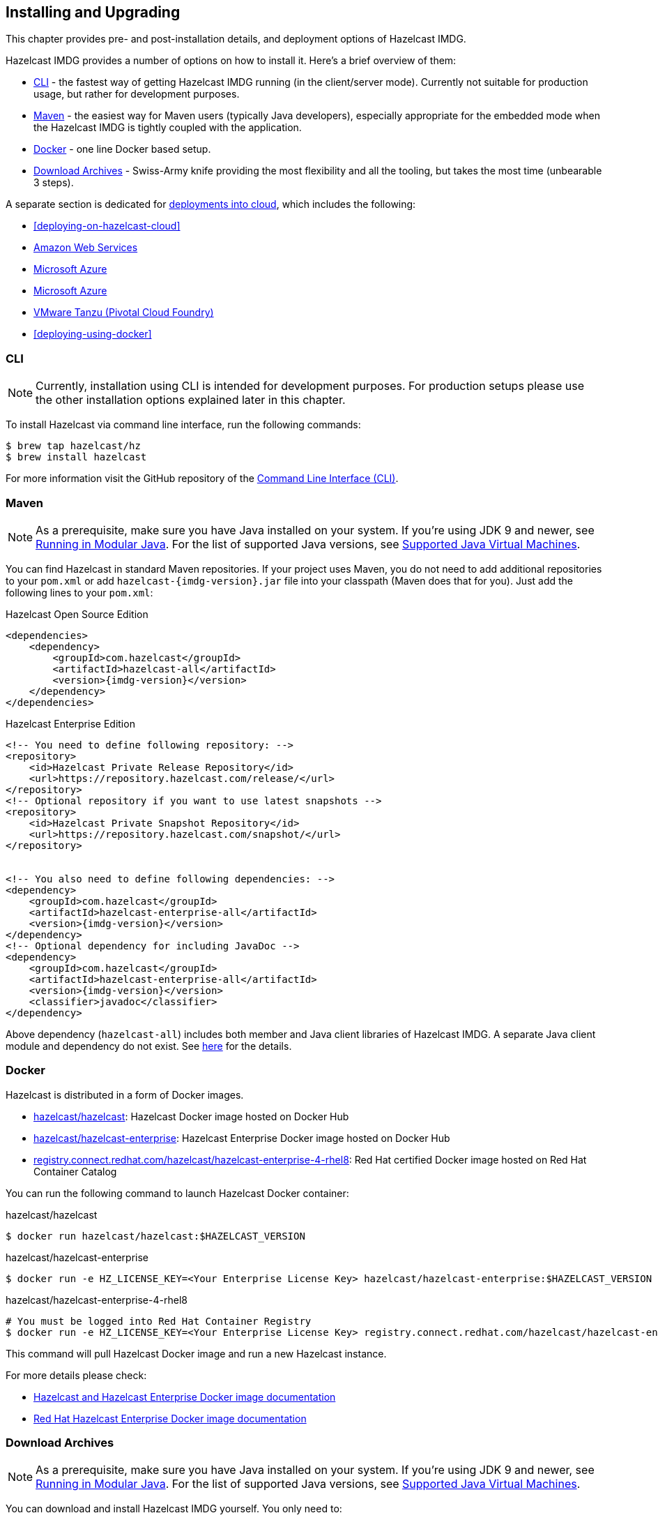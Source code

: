 [[installing-hazelcast-imdg]]
== Installing and Upgrading

This chapter provides pre- and post-installation
details, and deployment options of Hazelcast IMDG.

Hazelcast IMDG provides a number of options on how to install it.
Here's a brief overview of them:

* <<installing-using-cli>> - the fastest way of getting Hazelcast IMDG running (in the client/server mode).
Currently not suitable for production usage, but rather for development purposes.
* <<installing-using-maven>> - the easiest way for Maven users (typically Java developers), especially appropriate
for the embedded mode when the Hazelcast IMDG is tightly coupled with the application.
* <<installing-using-docker>> - one line Docker based setup.
* <<installing-using-download-archives>> - Swiss-Army knife providing the most flexibility and all the tooling,
but takes the most time (unbearable 3 steps).

A separate section is dedicated for
<<deploying-in-cloud, deployments into cloud>>, which includes the following:

* <<deploying-on-hazelcast-cloud>>
* <<deploying-on-amazon-ec2>>
* <<deploying-on-microsoft-azure>>
* <<deploying-on-microsoft-azure>>
* <<deploying-on-pivotal-cloud-foundry>>
* <<deploying-using-docker>>

[[installing-using-cli]]
=== CLI

NOTE: Currently, installation using CLI is intended for development purposes.
For production setups please use the other installation options explained later in this chapter.

To install Hazelcast via command line interface, run the following commands:

[source,shell]
----
$ brew tap hazelcast/hz
$ brew install hazelcast
----

For more information visit the GitHub repository
of the link:https://github.com/hazelcast/hazelcast-command-line[Command Line Interface (CLI)^].

[[installing-using-maven]]
=== Maven

NOTE: As a prerequisite, make sure you have Java installed on your system.
If you're using JDK 9 and newer, see <<running-in-modular-java>>.
For the list of supported Java versions, see <<supported-jvms>>.

You can find Hazelcast in standard Maven repositories. If your
project uses Maven, you do not need to add
additional repositories to your `pom.xml` or add
`hazelcast-{imdg-version}.jar` file into your
classpath (Maven does that for you). Just add the following
lines to your `pom.xml`:


[source,xml,indent=0,subs="verbatim,attributes+",role="primary"]
.Hazelcast Open Source Edition
----
<dependencies>
    <dependency>
        <groupId>com.hazelcast</groupId>
        <artifactId>hazelcast-all</artifactId>
        <version>{imdg-version}</version>
    </dependency>
</dependencies>
----

[source,xml,indent=0,subs="verbatim,attributes+",role="secondary"]
.Hazelcast Enterprise Edition
----
<!-- You need to define following repository: -->
<repository>
    <id>Hazelcast Private Release Repository</id>
    <url>https://repository.hazelcast.com/release/</url>
</repository>
<!-- Optional repository if you want to use latest snapshots -->
<repository>
    <id>Hazelcast Private Snapshot Repository</id>
    <url>https://repository.hazelcast.com/snapshot/</url>
</repository>


<!-- You also need to define following dependencies: -->
<dependency>
    <groupId>com.hazelcast</groupId>
    <artifactId>hazelcast-enterprise-all</artifactId>
    <version>{imdg-version}</version>
</dependency>
<!-- Optional dependency for including JavaDoc -->
<dependency>
    <groupId>com.hazelcast</groupId>
    <artifactId>hazelcast-enterprise-all</artifactId>
    <version>{imdg-version}</version>
    <classifier>javadoc</classifier>
</dependency>
----

Above dependency (`hazelcast-all`) includes both member and Java
client libraries of Hazelcast IMDG. A separate Java client module
and dependency do not exist. See <<removal-of-hazelcast-client-module, here>>
for the details.

[[installing-using-docker]]
=== Docker

Hazelcast is distributed in a form of Docker images.

* link:https://hub.docker.com/r/hazelcast/hazelcast[hazelcast/hazelcast]: Hazelcast Docker image hosted on Docker Hub
* link:https://hub.docker.com/r/hazelcast/hazelcast-enterprise[hazelcast/hazelcast-enterprise]: Hazelcast Enterprise Docker image hosted on Docker Hub
* link:https://catalog.redhat.com/software/containers/hazelcast/hazelcast-enterprise-4-rhel8/5ee38856ecb5246c090412bd[registry.connect.redhat.com/hazelcast/hazelcast-enterprise-4-rhel8]: Red Hat certified Docker image hosted on Red Hat Container Catalog

You can run the following command to launch Hazelcast Docker container:

[source,shell,indent=0,subs="verbatim,attributes+",role="primary"]
.hazelcast/hazelcast
----
$ docker run hazelcast/hazelcast:$HAZELCAST_VERSION
----

[source,shell,indent=0,subs="verbatim,attributes+",role="secondary"]
.hazelcast/hazelcast-enterprise
----
$ docker run -e HZ_LICENSE_KEY=<Your Enterprise License Key> hazelcast/hazelcast-enterprise:$HAZELCAST_VERSION
----

[source,shell,indent=0,subs="verbatim,attributes+",role="secondary"]
.hazelcast/hazelcast-enterprise-4-rhel8
----
# You must be logged into Red Hat Container Registry
$ docker run -e HZ_LICENSE_KEY=<Your Enterprise License Key> registry.connect.redhat.com/hazelcast/hazelcast-enterprise-4-rhel8:$HAZELCAST_VERSION
----

This command will pull Hazelcast Docker image and run a new Hazelcast instance.

For more details please check:

* link:https://github.com/hazelcast/hazelcast-docker[Hazelcast and Hazelcast Enterprise Docker image documentation]
* link:https://github.com/hazelcast/hazelcast-openshift[Red Hat Hazelcast Enterprise Docker image documentation]

[[installing-using-download-archives]]
=== Download Archives

NOTE: As a prerequisite, make sure you have Java installed on your system.
If you're using JDK 9 and newer, see <<running-in-modular-java>>.
For the list of supported Java versions, see <<supported-jvms>>.

You can download and install Hazelcast IMDG yourself. You only need to:

* download the package `hazelcast-{imdg-version}.zip` or `hazelcast-{imdg-version}.tar.gz`
from link:https://hazelcast.org/download[hazelcast.org^]
* extract the downloaded `hazelcast-{imdg-version}.zip` or `hazelcast-{imdg-version}.tar.gz`
* and add the file `hazelcast-{imdg-version}.jar` to your classpath.

When you download and extract the Hazelcast ZIP or TAR.GZ package, you will
see the `start/stop.sh` (for Linux) and `start/stop.bat` (for Windows) scripts under the `/bin` folder.
These scripts start/stop a Hazelcast member. See the <<creating-a-cluster, Quick Start chapter>>
to see the start scripts in action.

There are also some other scripts in the download archive whose usage descriptions
are given in their related sections including the <<using-the-script-cluster-sh, Using the Script cluster.sh>>,
<<cp-subsystem-management-apis, CP Subsystem Management APIs section>> and
<<health-check-script, Using the healthcheck.sh Script>> sections. You can also check the full list
of scripts in the `readme.html` of your download archive.

[[deploying-hazelcast-cloud]]
=== Hazelcast Cloud

A simple option for deploying Hazelcast is link:https://cloud.hazelcast.com/sign-up[Hazelcast Cloud^]. It delivers
enterprise-grade Hazelcast software in the cloud. You can deploy, scale
and update your Hazelcast easily using Hazelcast Cloud; it maintains the
clusters for you. You can use Hazelcast Cloud as a low-latency high-performance
caching or data layer for your microservices, and it is also a nice solution
for state management of serverless functions (AWS Lambda).

Hazelcast Cloud uses Docker and Kubernetes, and is powered by Hazelcast IMDG
Enterprise HD. It is initially available on Amazon Web Services (AWS), to be
followed by Microsoft Azure and Google Cloud Platform (GCP). Since it is based
on Hazelcast IMDG Enterprise HD, it features advanced functionality such as
TLS, multi-region, persistence, and high availability.

[[deploying-in-kubernetes]]
=== Kubernetes/OpenShift Deployment

Hazelcast provides a few methods to simplify deploying Hazelcast cluster into Kubernetes-based environments.

==== Quick Start

If you just want to play with Hazelcast on Kubernetes, execute the following commands to create Hazelcast cluster
with 3 members into `default` namespace using `default` Service Account.

[source,shell]
----
kubectl apply -f https://raw.githubusercontent.com/hazelcast/hazelcast-kubernetes/master/rbac.yaml
kubectl run hazelcast-1 --image=hazelcast/hazelcast:$HAZELCAST_VERSION
kubectl run hazelcast-2 --image=hazelcast/hazelcast:$HAZELCAST_VERSION
kubectl run hazelcast-3 --image=hazelcast/hazelcast:$HAZELCAST_VERSION
----

Hazelcast members automatically discovers themselves using link:https://github.com/hazelcast/hazelcast-kubernetes[Hazelcast Kubernetes Discovery plugin]
and therefore form one Hazelcast cluster.

==== Helm Chart

link:https://helm.sh/[Helm] is a package manager for Kubernetes. Hazelcast is distributed in a form of Helm Charts:

* link:https://github.com/hazelcast/charts/tree/master/stable/hazelcast[hazelcast/hazelcast]
* link:https://github.com/hazelcast/charts/tree/master/stable/hazelcast-enterprise[hazelcast/hazelcast-enterprise]

For more details, please check link:https://github.com/hazelcast/charts[Hazelcast Helm Charts documentation].

==== Kubernetes/OpenShift Operator

Kubernetes Operators are software extensions to the Kubernetes which help you create and manage your applications.
You can deploy and manage Hazelcast using the following Operators:

* link:https://hub.docker.com/r/hazelcast/hazelcast-operator[hazelcast/hazelcast-operator]: Hazelcast Operator hosted on Docker Hub
* link:https://hub.docker.com/r/hazelcast/hazelcast-enterprise-operator[hazelcast/hazelcast-enterprise-operator]: Hazelcast Enterprise Operator hosted on Docker Hub
* link:https://catalog.redhat.com/software/containers/hazelcast/hazelcast-enterprise-operator/5eb3bf9bac3db90370945f59[registry.connect.redhat.com/hazelcast/hazelcast-enterprise-operator]: Hazelcast Enterprise Operator hosted on Red Hat Container Catalog

There are a few different ways of how to use Hazelcast Operators:

* kubectl/oc instructions - please check link:https://github.com/hazelcast/hazelcast-operator[Hazelcast Operator documentation]
* OpenShift Web Console - OpenShift provides a way to deploy operators from using UI
* OperatorHub instructions - please check Operator Hub for link:https://operatorhub.io/operator/hazelcast-operator[Hazelcast] and link:https://operatorhub.io/operator/hazelcast-enterprise-operator[Hazelcast Enterprise]

[[deploying-on-pivotal-cloud-foundry]]
==== VMware Tanzu (Pivotal Cloud Foundry)

You can deploy your Hazelcast Enterprise cluster onto VMware Tanzu (former Pivotal Cloud Foundry). For more information
please check:

* link:https://network.pivotal.io/products/hazelcast-pcf/[Hazelcast Enterprise Product Page]
* link:https://docs.pivotal.io/partners/hazelcast/index.html[Hazelcast Enterprise Usage Instructions and Release Notes]

[[deploying-in-cloud]]
=== Deploying in Cloud Providers

Hazelcast can be deployed into different cloud providers. Thanks to the dedicated
<<hazelcast-cloud-discovery-plugins, Hazelcast Discovery plugins>> there is no static IP configuration needed and
Hazelcast cluster is resilient to availability zone failures.

[[deploying-on-amazon-ec2]]
==== Amazon Web Services

You can easily deploy your Hazelcast projects on AWS EC2 instances and ECS clusters. For details please check the
information about <<hazelcast-cloud-discovery-plugins-aws, Hazelcast AWS Discovery plugin>>.

[[deploying-on-microsoft-azure]]
==== Microsoft Azure

You can easily deploy your Hazelcast projects on the Azure VM Instances and AKS clusters. For details please check the
information about <<hazelcast-cloud-discovery-plugins-azure, Hazelcast Azure Discovery plugin>>.

[[deploying-on-gcp]]
==== Google Cloud Platform

You can easily deploy your Hazelcast projects on the Google Compute VM Instances and GKE clusters. For details please check the
information about <<hazelcast-cloud-discovery-plugins-gcp, Hazelcast GCP Discovery plugin>>.

[[setting-the-license-key]]
=== Using Enterprise edition

Hazelcast IMDG Enterprise offers you two types of licenses: **Enterprise**
and **Enterprise HD**. The supported features differ in your Hazelcast
setup according to the license type you own.

* **Enterprise license**: In addition to the open source edition of
Hazelcast, Enterprise features are the following:
** <<security>>
** <<wan-replication>>
** <<clustered-jmx-and-rest-via-management-center, Clustered REST>>
** <<clustered-jmx-and-rest-via-management-center, Clustered JMX>>
** <<hazelcast-striim-hot-cache, Striim Hot Cache>>
** <<rolling-member-upgrades, Rolling Upgrades>>
* **Enterprise HD license**: In addition to the Enterprise features,
Enterprise HD features are the following:
** <<high-density-memory-store>>
** <<hot-restart-persistence>>

==== Setting Up License Key

NOTE: Hazelcast IMDG Enterprise license keys are required only for members.
You do not need to set a license key for your Java clients for which you
want to use IMDG Enterprise features.

To use Hazelcast IMDG Enterprise, you need to set the provided license
key using one of the configuration methods shown below.


[source,xml,indent=0,subs="verbatim,attributes",role="primary"]
.XML
----
<!-- Add the below line to any place you like in the file `hazelcast-default.xml`. -->

<hazelcast>
    ...
    <license-key>Your Enterprise License Key</license-key>
    ...
</hazelcast>
----

[source,yml,indent=0,subs="verbatim,attributes",role="secondary"]
.YAML
----
# Add the below line to any place you like in the file `hazelcast-default.yaml`.

hazelcast:
  ...
  license-key: Your Hazelcast Enterprise or Enterprise HD License Key
  ...
----

[source,java,indent=0,subs="verbatim,attributes",role="secondary"]
.Java
----
// Programmatic configuration.

Config config = new Config();
config.setLicenseKey( "Your Enterprise License Key" );
----

[source,xml,indent=0,subs="verbatim,attributes",role="secondary"]
.Spring XML
----
<hz:config>
    ...
    <hz:license-key>Your Enterprise License Key</hz:license-key>
    ...
</hz:config>
----

[source,plain,indent=0,subs="verbatim,attributes",role="secondary"]
.JVM System Property
----
-Dhazelcast.enterprise.license.key=Your Enterprise License Key
----

For monitoring information such as expiration date of your license key see <<license-info>>.

[[license-key-format]]
==== License Key Format

License keys have the following format:

```
<Name of the Hazelcast edition>#<Count of the Members>#<License key>
```

The strings before the `<License key>` is the human readable part. You
can use your license key with or without this human readable part. So,
both the following example license keys are valid:

```
HazelcastEnterpriseHD#2Nodes#1q2w3e4r5t
```


```
1q2w3e4r5t
```

[[rolling-member-upgrades]]
=== Rolling Member Upgrades

[blue]*Hazelcast IMDG Enterprise*

This chapter explains the procedure of upgrading the version of Hazelcast members in a running cluster without interrupting the operation of the cluster.

[[terminology]]
==== Terminology

* **Minor version**: A version change after the decimal point, e.g.,
3.12 and 3.13.
* **Patch version**: A version change after the second decimal point,
e.g., 3.12.1 and 3.12.2.
* **Member codebase version**: The `major.minor.patch` version of the
Hazelcast binary on which the member executes. For example, when running
on `hazelcast-3.12.jar`, your member's codebase version is `3.12.0`.
* **Cluster version**: The `major.minor` version at which the cluster
operates. This ensures that cluster members are able to communicate using
the same cluster protocol and
determines the feature set exposed by the cluster.

[[hazelcast-members-compatibility-guarantees]]
==== Hazelcast Members Compatibility Guarantees

Hazelcast members operating on binaries of the same major and minor
version numbers are compatible regardless of patch version.
For example, in a cluster with members running on version 3.11.1,
it is possible to perform a rolling upgrade to 3.11.2 by shutting
down, upgrading to `hazelcast-3.11.2.jar` binary and starting each
member one by one. _Patch level compatibility applies to both Hazelcast
IMDG and Hazelcast IMDG Enterprise_.

Also, each minor version is compatible with the previous one (back until
Hazelcast IMDG 3.8). For example, it is possible to perform a rolling
upgrade on a cluster running Hazelcast IMDG Enterprise 3.11 to Hazelcast
IMDG Enterprise 3.12. _Rolling upgrades across minor versions is a Hazelcast
IMDG Enterprise feature_.

The compatibility guarantees described above are given in the context of
rolling member upgrades and only apply to GA (general availability) releases.
It is never advisable to run a cluster with members running on different 
patch or minor versions for prolonged periods of time.

[[rolling-upgrade-procedure]]
==== Rolling Upgrade Procedure

NOTE: The version numbers used in this chapter are examples.

Let's assume a cluster with four members running on codebase version `3.12.0` with cluster version `3.12`, that should be upgraded to codebase version
`3.13.0` and cluster version `3.13`. The rolling upgrade process for this cluster, i.e., replacing existing `3.12.0` members one by one with an upgraded
one at version `3.13.0`, includes the following steps which should be repeated for each member:

* Gracefully shut down an existing `3.12.0` member.
* Wait until all partition migrations are completed; during migrations,
membership changes (member joins or removals) are not allowed.
* Update the member with the new `3.13.0` Hazelcast binaries.
* Start the member and wait until it joins the cluster. You should
see something like the following in your logs:
+
```
 ...
 INFO: [192.168.2.2]:5701 [cluster] [3.13] Hazelcast 3.9 (20170630 - a67dc3a) starting at [192.168.2.2]:5701
 ...
 INFO: [192.168.2.2]:5701 [cluster] [3.13] Cluster version set to 3.12
```

The version in brackets (`[3.13]`) still denotes the member's codebase version (running on the hypothetical `hazelcast-3.13.jar` binary). Once the member locates the existing cluster members, it sends its join request to the master. The master validates that the new member is allowed to join the cluster and lets the new member know that the cluster is currently operating at `3.12` cluster version. The new member sets `3.12` as its cluster version and starts operating normally.

At this point all members of the cluster have been upgraded to codebase version `3.13.0` but the cluster still operates at cluster version `3.12`. In order to use `3.13` features the cluster version must be changed to `3.13`.

NOTE: Rolling upgrade can be used for one version at a time, e.g., 3.n to 3.n+1. You cannot upgrade
your members, for example, from 3.13 to 3.15 in a single rolling upgrade session.

[[upgrading-cluster-version]]
==== Upgrading Cluster Version

You have the following options to upgrade the cluster version:

* Using https://docs.hazelcast.org/docs/management-center/latest/manual/html/index.html#rolling-upgrade[Management Center].
* Using the <<using-the-script-cluster-sh, cluster.sh>> script.
* Allow the cluster to <<enabling-auto-upgrading, auto-upgrade>>.

Note that you need to enable the REST API to use either of the above methods
to upgrade your cluster version. For this, enable the `CLUSTER_WRITE`
REST endpoint group (its default is disabled). See the
<<using-the-rest-endpoint-groups>> section on how to enable them.

Also note that you need to upgrade your Management Center version *before* upgrading the member version if you want to
change the cluster version using Management Center. Management Center is compatible with the previous minor version of
Hazelcast. For example, Management Center 3.12 works with both Hazelcast IMDG
3.11 and 3.12. To change your cluster version to 3.12, you need Management Center 3.12.

==== Enabling Auto-Upgrading

The cluster can automatically upgrade its version. As soon as it detects 
that all its members have a version higher than the current cluster 
version, it upgrades the cluster version to match it. This feature is
disabled by default. To enable it, set the system property 
`hazelcast.cluster.version.auto.upgrade.enabled` to `true`.

There is one tricky detail here: as you are shutting down and upgrading 
the members one by one, when you shut down the last one, all the members 
in the remaining cluster have the newer version, but you don't want the 
auto-upgrade to kick in before you have successfully upgraded the last
member as well. To avoid this, you can use the 
`hazelcast.cluster.version.auto.upgrade.min.cluster.size` system
property. You should 
set it to the size of your cluster, and then Hazelcast will wait for the
last member to join before it can proceed with the auto-upgrade.

[[network-partitions-and-rolling-upgrades]]
==== Network Partitions and Rolling Upgrades

In the event of network partitions which split your cluster into two subclusters, split-brain handling works as explained in the <<network-partitioning, Network Partitioning chapter>>, with the
additional constraint that two subclusters only merge as long as they operate on the same cluster version. This is a requirement to ensure that all members participating
in each one of the subclusters are able to operate as members of the merged cluster at the same cluster version.

With regards to rolling upgrades, the above constraint implies that if a network partition occurs while a change of cluster version is in progress, then with some unlucky timing, one subcluster may be upgraded to the new cluster version and another subcluster may have upgraded members but still operate at the old cluster version.

In order for the two subclusters to merge, it is necessary to change the cluster version of the subcluster that still operates on the old cluster version, so that both subclusters
will be operating at the same, upgraded cluster version and able to merge as soon as the network partition is fixed.

[[rolling-upgrade-faq]]
==== Rolling Upgrade FAQ

The following provide answers to the frequently asked questions related to rolling member upgrades.

**How is the cluster version set?**

When a new member starts, it is not yet joined to a cluster; therefore its cluster version is still undetermined. In order for the cluster version to be
set, one of the following must happen:

* the member cannot locate any members of the cluster to join or is configured without a joiner: in this case, the member appoints itself as the master of a new single-member cluster and its cluster version is set to the `major.minor` version of its own codebase version. So a standalone member running on codebase version `3.12.0` sets its own cluster version to `3.12`.
* the member that is starting locates members of the cluster and identifies which is the master: in this case, the master validates that the joining member's codebase version is compatible with the current cluster version. If it is found to be compatible, then the member joins and the master sends the cluster version, which is set on the joining member. Otherwise, the starting member fails to join and shuts down.

**What if a new Hazelcast minor version changes fundamental cluster protocol communication, like join messages?**

NOTE: The version numbers used in the paragraph below are only used as an example.

On startup, as answered in the above question (How is the cluster version set?), the cluster version is not yet known to a member that has not joined any cluster.
By default the newly started member uses the cluster protocol that corresponds to its codebase version until this member joins a cluster
(so for codebase `3.12.0` this means implicitly assuming cluster version `3.12`). If, hypothetically, major changes in discovery & join operations
have been introduced which do not allow the member to join a `3.11` cluster, then the member should be explicitly configured to start
assuming a `3.11` cluster version.


**Do I have to upgrade clients to work with rolling upgrades?**

Clients which implement the Open Binary Client Protocol
are compatible with Hazelcast version 3.6 and newer minor versions. Thus older client versions are compatible with next minor versions. Newer clients
connected to a cluster operate at the lower version of capabilities until all members are upgraded and the cluster version upgrade occurs.


**Can I stop and start multiple members at once during a rolling member upgrade?**

It is not recommended due to potential network partitions. It is advised to always stop and start one member in each upgrade step.


**Can I upgrade my business app together with Hazelcast while doing a rolling member upgrade?**

Yes, but make sure to make the new version of your app compatible with the old one since there will be a timespan when both versions interoperate. Checking if two versions of your app are compatible includes verifying binary and algorithmic compatibility and some other steps.

It is worth mentioning that a business app upgrade is orthogonal to a rolling member upgrade. A rolling business app upgrade may be done without upgrading the members.

[[running-in-modular-java]]
=== Running in Modular Java

Java link:http://openjdk.java.net/projects/jigsaw/[project Jigsaw^] brought
a new Module System into Java 9 and newer. Hazelcast supports running in
the modular environment. If you want to run your application with Hazelcast
libraries on the modulepath, use the following module name:

* `com.hazelcast.core` for `hazelcast-{imdg-version}.jar` and
`hazelcast-enterprise-{imdg-version}.jar`

Don't use `hazelcast-all-{imdg-version}.jar` or
`hazelcast-enterprise-all-{imdg-version}.jar` on the modulepath as it could
lead to problems in module dependencies for your application. You can
still use them on the classpath.

The Java Module System comes with stricter visibility rules. It affects
Hazelcast which uses internal Java API to reach the best performance results.

Hazelcast needs the `java.se` module and access to the following Java
packages for a proper work:

* `java.base/jdk.internal.ref`
* `java.base/java.nio` _(reflective access)_
* `java.base/sun.nio.ch` _(reflective access)_
* `java.base/java.lang` _(reflective access)_
* `jdk.management/com.ibm.lang.management.internal` _(reflective access)_
* `jdk.management/com.sun.management.internal` _(reflective access)_
* `java.management/sun.management` _(reflective access)_

You can provide the access to the above mentioned packages by using
`--add-exports` and `--add-opens` (for the reflective access) Java arguments.

**Example: Running a member on the classpath**

[source,bash,subs="attributes+"]
----
java --add-modules java.se \
  --add-exports java.base/jdk.internal.ref=ALL-UNNAMED \
  --add-opens java.base/java.lang=ALL-UNNAMED \
  --add-opens java.base/java.nio=ALL-UNNAMED \
  --add-opens java.base/sun.nio.ch=ALL-UNNAMED \
  --add-opens java.management/sun.management=ALL-UNNAMED \
  --add-opens jdk.management/com.ibm.lang.management.internal=ALL-UNNAMED \
  --add-opens jdk.management/com.sun.management.internal=ALL-UNNAMED \
  -jar hazelcast-{imdg-version}.jar
----

**Example: Running a member on the modulepath**

[source,bash]
----
java --add-modules java.se \
  --add-exports java.base/jdk.internal.ref=com.hazelcast.core \
  --add-opens java.base/java.lang=com.hazelcast.core \
  --add-opens java.base/java.nio=com.hazelcast.core \
  --add-opens java.base/sun.nio.ch=com.hazelcast.core \
  --add-opens java.management/sun.management=com.hazelcast.core \
  --add-opens jdk.management/com.ibm.lang.management.internal=com.hazelcast.core \
  --add-opens jdk.management/com.sun.management.internal=com.hazelcast.core \
  --module-path lib \
  --module com.hazelcast.core/com.hazelcast.core.server.HazelcastMemberStarter
----

_This example expects `hazelcast-{imdg-version}.jar` placed in the `lib` directory._

[[supported-jvms]]
=== Supported Java Virtual Machines

Following table summarizes the version compatibility between Hazelcast IMDG
and various vendors' Java Virtual Machines (JVMs).


[cols="35,10,15,15,15,10",options="header"]
.Supported JVMs
|===

|Hazelcast IMDG Version | JDK Version | Oracle JDK | IBM SDK, Java Technology Edition | Azul Zing JDK | OpenJDK

| Up to 3.11

(_JDK 6 support is dropped with the release of Hazelcast IMDG 3.12_)
| 6
| icon:check[]
| icon:times[]
| icon:check[]
| icon:check[]

| Up to 3.11

(_JDK 7 support is dropped with the release of Hazelcast IMDG 3.12_)
| 7
| icon:check[]
| icon:check[]
| icon:check[]
| icon:check[]

| Up to current
| 8
| icon:check[]
| icon:check[]
| icon:check[]
| icon:check[]

a| * 3.11 and newer:  Fully supported.
* 3.10 and older: Partially supported.
| 9
| icon:check[]
| icon:times[]

(JDK not available yet)
| icon:times[]

(JDK not available yet)
| icon:check[]

a| * 3.11 and newer:  Fully supported.
* 3.10 and older: Partially supported.
| 10
| icon:check[]
| icon:times[]

(JDK not available yet)
| icon:times[]

(JDK not available yet)
| icon:check[]

a| * 3.11 and newer:  Fully supported.
* 3.10 and older: Partially supported.
| 11
| icon:times[]

(JDK not available yet)
| icon:times[]

(JDK not available yet)
| icon:times[]

(JDK not available yet)
| icon:check[]

|===


NOTE: Hazelcast IMDG 3.10 and older releases are not fully tested on JDK 9
and newer, so there may be some features that are not working properly.

[IMPORTANT]
====
See the following sections for the details of Hazelcast IMDG supporting
JDK 9 and newer:

* <<running-in-modular-java, Running in Modular Java>>: Talks about the
new module system present in Java 9 and newer and how you can run a Hazelcast
application on it.
* <<tls-ssl-for-hazelcast-members, TLS/SSL for Hazelcast Members>>: Lists
`TLSv1.3`, which comes with Java 11, as a supported TLS version.
====